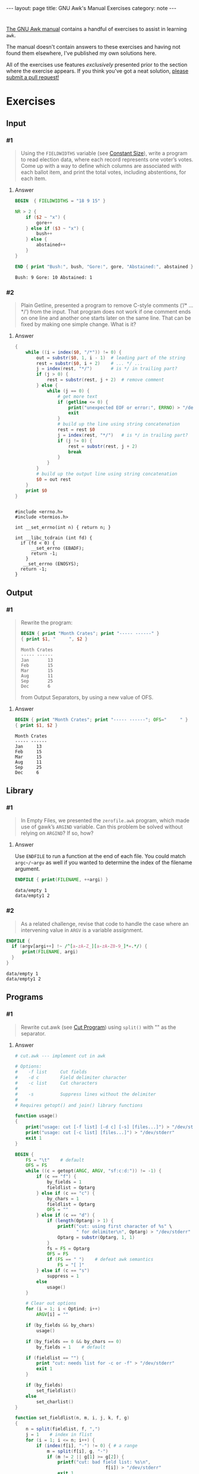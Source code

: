 #+HTML_DOCTYPE: html5
#+BEGIN_EXPORT html
---
layout: page
title: GNU Awk's Manual Exercises
category: note
---
#+END_EXPORT

* 
  [[https://www.gnu.org/software/gawk/manual/gawk.html#Print][The GNU Awk manual]] contains a handful of exercises to assist in learning
  =awk=.

  The manual doesn't contain answers to these exercises and having not found
  them elsewhere, I've published my own solutions here.
  
  All of the exercises use features /exclusively/ presented prior to the section
  where the exercise appears. If you think you've got a neat solution, [[https://github.com/zv/gawk-exercise/issues][please
  submit a pull request!]]

* Exercises
** Input
*** #1
    #+BEGIN_QUOTE
    Using the =FIELDWIDTHS= variable (see [[https://www.gnu.org/software/gawk/manual/gawk.html#Constant-Size][Constant Size]]), write a program to read
    election data, where each record represents one voter’s votes. Come up with a
    way to define which columns are associated with each ballot item, and print the
    total votes, including abstentions, for each item.
    #+END_QUOTE
**** Answer
      #+BEGIN_SRC awk :in-file data/election_data :results pp :exports both
        BEGIN  { FIELDWIDTHS = "18 9 15" }

        NR > 2 {
            if ($2 ~ "x") {
                gore++
            } else if ($3 ~ "x") {
                bush++
            } else {
                abstained++
            }
        }

        END { print "Bush:", bush, "Gore:", gore, "Abstained:", abstained }
      #+END_SRC

      #+RESULTS:
      : Bush: 9 Gore: 10 Abstained: 1

*** #2
    #+BEGIN_QUOTE
    Plain Getline, presented a program to remove C-style comments (‘/* … */’) from
    the input. That program does not work if one comment ends on one line and
    another one starts later on the same line. That can be fixed by making one
    simple change. What is it?
    #+END_QUOTE

**** Answer
      #+BEGIN_SRC awk :in-file data/tcdrain.c :results pp :exports both
      {
          while ((i = index($0, "/*")) != 0) {
              out = substr($0, 1, i - 1)  # leading part of the string
              rest = substr($0, i + 2)    # ... */ ...
              j = index(rest, "*/")       # is */ in trailing part?
              if (j > 0) {
                  rest = substr(rest, j + 2)  # remove comment
              } else {
                  while (j == 0) {
                      # get more text
                      if (getline <= 0) {
                          print("unexpected EOF or error:", ERRNO) > "/dev/stderr"
                          exit
                      }
                      # build up the line using string concatenation
                      rest = rest $0
                      j = index(rest, "*/")   # is */ in trailing part?
                      if (j != 0) {
                          rest = substr(rest, j + 2)
                          break
                      }
                  }
              }
              # build up the output line using string concatenation
              $0 = out rest
          }
          print $0
      }
      #+END_SRC

      #+RESULTS:
      #+begin_example

      #include <errno.h>
      #include <termios.h>

      int __set_errno(int n) { return n; }

      int __libc_tcdrain (int fd) {
        if (fd < 0) {
            __set_errno (EBADF);
            return -1;
          }
         __set_errno (ENOSYS);
        return -1;
      }
  #+end_example

** Output
*** #1
    #+BEGIN_QUOTE
    Rewrite the program:
    #+BEGIN_SRC awk :in-file data/inventory-shipped :results pp :exports both
    BEGIN { print "Month Crates"; print "----- ------" }
    { print $1, "     ", $2 }
    #+END_SRC

    #+RESULTS:
    : Month Crates
    : ----- ------
    : Jan       13
    : Feb       15
    : Mar       15
    : Aug       11
    : Sep       25
    : Dec       6

    from Output Separators, by using a new value of OFS.
    #+END_QUOTE

**** Answer
      #+BEGIN_SRC awk :in-file data/inventory-shipped :results pp :exports both
      BEGIN { print "Month Crates"; print "----- ------"; OFS="     " }
      { print $1, $2 }
      #+END_SRC

      #+RESULTS:
      : Month Crates
      : ----- ------
      : Jan     13
      : Feb     15
      : Mar     15
      : Aug     11
      : Sep     25
      : Dec     6
** Library
*** #1
    #+BEGIN_QUOTE
    In Empty Files, we presented the ~zerofile.awk~ program, which made use of gawk’s
    =ARGIND= variable. Can this problem be solved without relying on =ARGIND=? If so,
    how?
    #+END_QUOTE

**** Answer
      Use ~ENDFILE~ to run a function at the end of each file. You could match
      ~argc~/~argv~ as well if you wanted to determine the index of the filename
      argument.

      #+BEGIN_SRC awk :in-file data/empty data/empty1 :results pp :exports both
      ENDFILE { print(FILENAME, ++argi) }
      #+END_SRC

      #+RESULTS:
      : data/empty 1
      : data/empty1 2
*** #2
    #+BEGIN_QUOTE
    As a related challenge, revise that code to handle the case where an
    intervening value in ~ARGV~ is a variable assignment.
    #+END_QUOTE

    #+BEGIN_SRC awk :cmd-line "--assign=nval=9" :in-file data/empty data/empty1 :results pp :exports both
      ENDFILE {
        if (argv[argi++] !~ /^[a-zA-Z_][a-zA-Z0-9_]*=.*/) {
            print(FILENAME, argi)
        }
      }
    #+END_SRC

    #+RESULTS:
    : data/empty 1
    : data/empty1 2
** Programs
*** #1
    #+BEGIN_QUOTE
    Rewrite cut.awk (see [[https://www.gnu.org/software/gawk/manual/gawk.html#Cut-Program][Cut Program]]) using ~split()~ with "" as the separator.
    #+END_QUOTE
**** Answer
      #+BEGIN_SRC awk :in-file data/inventory-shipped :results pp :exports both
# cut.awk --- implement cut in awk

# Options:
#    -f list     Cut fields
#    -d c        Field delimiter character
#    -c list     Cut characters
#
#    -s          Suppress lines without the delimiter
#
# Requires getopt() and join() library functions

function usage()
{
    print("usage: cut [-f list] [-d c] [-s] [files...]") > "/dev/stderr"
    print("usage: cut [-c list] [files...]") > "/dev/stderr"
    exit 1
}

BEGIN {
    FS = "\t"    # default
    OFS = FS
    while ((c = getopt(ARGC, ARGV, "sf:c:d:")) != -1) {
        if (c == "f") {
            by_fields = 1
            fieldlist = Optarg
        } else if (c == "c") {
            by_chars = 1
            fieldlist = Optarg
            OFS = ""
        } else if (c == "d") {
            if (length(Optarg) > 1) {
                printf("cut: using first character of %s" \
                       " for delimiter\n", Optarg) > "/dev/stderr"
                Optarg = substr(Optarg, 1, 1)
            }
            fs = FS = Optarg
            OFS = FS
            if (FS == " ")    # defeat awk semantics
                FS = "[ ]"
        } else if (c == "s")
            suppress = 1
        else
            usage()
    }

    # Clear out options
    for (i = 1; i < Optind; i++)
        ARGV[i] = ""

    if (by_fields && by_chars)
        usage()

    if (by_fields == 0 && by_chars == 0)
        by_fields = 1    # default

    if (fieldlist == "") {
        print "cut: needs list for -c or -f" > "/dev/stderr"
        exit 1
    }

    if (by_fields)
        set_fieldlist()
    else
        set_charlist()
}

function set_fieldlist(n, m, i, j, k, f, g)
{
    n = split(fieldlist, f, ",")
    j = 1    # index in flist
    for (i = 1; i <= n; i++) {
        if (index(f[i], "-") != 0) { # a range
            m = split(f[i], g, "-")
            if (m != 2 || g[1] >= g[2]) {
                printf("cut: bad field list: %s\n",
                                  f[i]) > "/dev/stderr"
                exit 1
            }
            for (k = g[1]; k <= g[2]; k++)
                flist[j++] = k
        } else
            flist[j++] = f[i]
    }
    nfields = j - 1
}

function set_charlist(    field, i, j, f, g, n, m, t,
                          filler, last, len)
{
    field = 1   # count total fields
    n = split(fieldlist, f, ",")
    j = 1       # index in flist
    for (i = 1; i <= n; i++) {
        if (index(f[i], "-") != 0) { # range
            m = split(f[i], g, "-")
            if (m != 2 || g[1] >= g[2]) {
                printf("cut: bad character list: %s\n",
                               f[i]) > "/dev/stderr"
                exit 1
            }
            len = g[2] - g[1] + 1
            if (g[1] > 1)  # compute length of filler
                filler = g[1] - last - 1
            else
                filler = 0
            if (filler)
                t[field++] = filler
            t[field++] = len  # length of field
            last = g[2]
            flist[j++] = field - 1
        } else {
            if (f[i] > 1)
                filler = f[i] - last - 1
            else
                filler = 0
            if (filler)
                t[field++] = filler
            t[field++] = 1
            last = f[i]
            flist[j++] = field - 1
        }
    }
    FIELDWIDTHS = join(t, 1, field - 1)
    nfields = j - 1
}

{
    if (by_fields && suppress && index($0, fs) == 0)
        next

    for (i = 1; i <= nfields; i++) {
        if ($flist[i] != "") {
            printf "%s", $flist[i]
            if (i < nfields && $flist[i+1] != "")
                printf "%s", OFS
        }
    }
    print ""
}

      #+END_SRC
*** #2
    #+BEGIN_QUOTE
    In [[https://www.gnu.org/software/gawk/manual/gawk.html#Egrep-Program][Egrep Program]], we mentioned that ~‘egrep -i’~ could be simulated in
    versions of =awk= without =IGNORECASE= by using =tolower()= on the line and the
    pattern. In a footnote there, we also mentioned that this solution has a
    bug: the translated line is output, and not the original one. Fix this
    problem.
    #+END_QUOTE
**** Answer
      Simply check the results of =tolower()= without assigning output.

*** #3
    #+BEGIN_QUOTE
    The POSIX version of =id= takes options that control which information is
    printed. Modify the =awk= version (see [[https://www.gnu.org/software/gawk/manual/gawk.html#Id-Program][Id Program]]) to accept the same
    arguments and perform in the same way.
    #+END_QUOTE

**** Answer
      #+BEGIN_SRC awk :results pp :exports both
        # id.awk --- implement id in awk
        #
        # Requires user and group library functions
        # output is:
        # uid=12(foo) euid=34(bar) gid=3(baz) \
        #             egid=5(blat) groups=9(nine),2(two),1(one)
        @include "vendor/group.awk"
        @include "vendor/passwd.awk"
        @include "vendor/getopt.awk"

        BEGIN {
            if (ARGC < 2) {
                print_uid++
                print_egid++
                print_groups++
            } else {
                while ((c = getopt(ARGC, ARGV, "gGnru")) != -1) {
                    if (c == "g") { print_gid++ }
                    else if (c == "G") { print_groups++ }
                    else if (c == "u") { print_uid++ }
                }
            }

            uid = PROCINFO["uid"]
            euid = PROCINFO["euid"]
            gid = PROCINFO["gid"]
            egid = PROCINFO["egid"]

            if (print_uid)
                printf("uid=%d", uid)
            pw = getpwuid(uid)
            pr_first_field(pw)

            if (print_uid && euid != uid) {
                printf(" euid=%d", euid)
                pw = getpwuid(euid)
                pr_first_field(pw)
            }

            if (print_gid)
                printf(" gid=%d", gid)
            pw = getgrgid(gid)
            pr_first_field(pw)

            if (print_gid && egid != gid) {
                printf(" egid=%d", egid)
                pw = getgrgid(egid)
                pr_first_field(pw)
            }

            if (print_groups) {
                for (i = 1; ("group" i) in PROCINFO; i++) {
                    if (i == 1)
                        printf(" groups=")
                    group = PROCINFO["group" i]
                    printf("%d", group)
                    pw = getgrgid(group)
                    pr_first_field(pw)
                    if (("group" (i+1)) in PROCINFO)
                        printf(",")
                }
            }

            print ""
        }

        function pr_first_field(str,  a)
        {
            if (str != "") {
                split(str, a, ":")
                printf("(%s)", a[1])
            }
        }
      #+END_SRC

      #+RESULTS:
      : uid=1000(zv)(zv) groups=10(wheel),968(docker),977(wireshark),1000(zv)



*** #6
    #+BEGIN_QUOTE
    Why can’t the =wc.awk= program (see [[https://www.gnu.org/software/gawk/manual/gawk.html#Wc-Program][Wc Program]]) just use the value of =FNR= in
    =endfile()=? Hint: Examine the code in [[https://www.gnu.org/software/gawk/manual/gawk.html#Filetrans-Function][Filetrans Function]].
    #+END_QUOTE
**** Answer
     This is a confusing question because =ENDFILE= *can* use =FNR=, but this
     question concerns an arbitrary user-defined function coincidentally named
     =endfile()= which cannot. =endfile()= is run within the body of
     =END=, which as the manual indicates, only occurs as the termination of
     the entire program.

*** #7
    #+BEGIN_QUOTE
    Manipulation of individual characters in the =translate= program (see [[https://www.gnu.org/software/gawk/manual/gawk.html#Translate-Program][Translate Program]]) 
    is painful using standard awk functions. Given that =gawk= can split strings
    into individual characters using "" as the separator, how might you use this
    feature to simplify the program?
    #+END_QUOTE

**** Answer
      #+BEGIN_SRC awk :results pp :exports both
        function stranslate(from, to, target, lf, lt, ltarget, t_ar, i, c, result)
        {
            split(from, f_a, "");
            split(to, t_a, "");
            for (i in f_a) t_ar[f_a[i]] = t_a[i];
            if (lt < lf)
                for (; i <= lf; i++) t_ar[f_a[i]] = t_a[length(t_a)]

            split(target, target_chs, "")
            for (idx in target_chs) {
                c = target[chs]
                if (c in t_ar) target_chs[c] = t_ar[c]
                result = result c
            }

            return result
        }

        function translate(from, to) { return $0 = stranslate(from, to, $0) }

        # main program
        BEGIN {
            if (ARGC < 3) {
                print "usage: translate from to" > "/dev/stderr"
                exit
            }
            FROM = ARGV[1]
            TO = ARGV[2]
            ARGC = 2
            ARGV[1] = "-"
        }

        {
            translate(FROM, TO)
            print
        }
      #+END_SRC
*** #8
    #+BEGIN_QUOTE
    The ~extract.awk~ program (see [[https://www.gnu.org/software/gawk/manual/gawk.html#Extract-Program][Extract Program]]) was written before =gawk= had
    the ~gensub()~ function. Use it to simplify the code.
    #+END_QUOTE
**** Answer

      #+BEGIN_SRC awk :in-file data/gawk.texti :results pp :exports both
        BEGIN    { IGNORECASE = 1 }

        /^@c(omment)?[ \t]+system/ {
            if (NF < 3) {
                e = ("extract: " FILENAME ":" FNR)
                e = (e  ": badly formed `system' line")
                print e > "/dev/stderr"
                next
            }
            $1 = ""
            $2 = ""
            stat = system($0)
            if (stat != 0) {
                e = ("extract: " FILENAME ":" FNR)
                e = (e ": warning: system returned " stat)
                print e > "/dev/stderr"
            }
        }

        /^@c(omment)?[ \t]+file/ {
            if (NF != 3) {
                e = ("extract: " FILENAME ":" FNR ": badly formed `file' line")
                print e > "/dev/stderr"
                next
            }
            if ($3 != curfile) {
                if (curfile != "")
                    close(curfile)
                curfile = $3
            }

            for (;;) {
                if ((getline line) <= 0)
                    unexpected_eof()
                if (line ~ /^@c(omment)?[ \t]+endfile/)
                    break
                else if (line ~ /^@(end[ \t]+)?group/)
                    continue
                else if (line ~ /^@c(omment+)?[ \t]+/)
                    continue
                gensub(/@[^@]o/, "\\1", "g", line)
                if (index(line, "@") == 0) {
                    print line > curfile
                    continue
                }
                n = split(line, a, "@")
                # if a[1] == "", means leading @,
                # don't add one back in.
                for (i = 2; i <= n; i++) {
                    if (a[i] == "") { # was an @@
                        a[i] = "@"
                        if (a[i+1] == "")
                            i++
                    }
                }
                print join(a, 1, n, SUBSEP) > curfile
            }
        }

        function join(array, start, end, sep, result, i)
        {
            if (sep == "")
               sep = " "
            else if (sep == SUBSEP) # magic value
               sep = ""
            result = array[start]
            for (i = start + 1; i <= end; i++)
                result = result sep array[i]
            return result
        }

        function unexpected_eof()
        {
            printf("extract: %s:%d: unexpected EOF or error\n",
                             FILENAME, FNR) > "/dev/stderr"
            exit 1
        }

        END {
            if (curfile) close(curfile)
            # to accommodate literate programming, print out our file
            while (getline tmp < curfile) print tmp
        }
      #+END_SRC

      #+RESULTS:
      : BEGIN { print "Don't panic!" }
      : END { print "Always avoid bored archaeologists!" }
